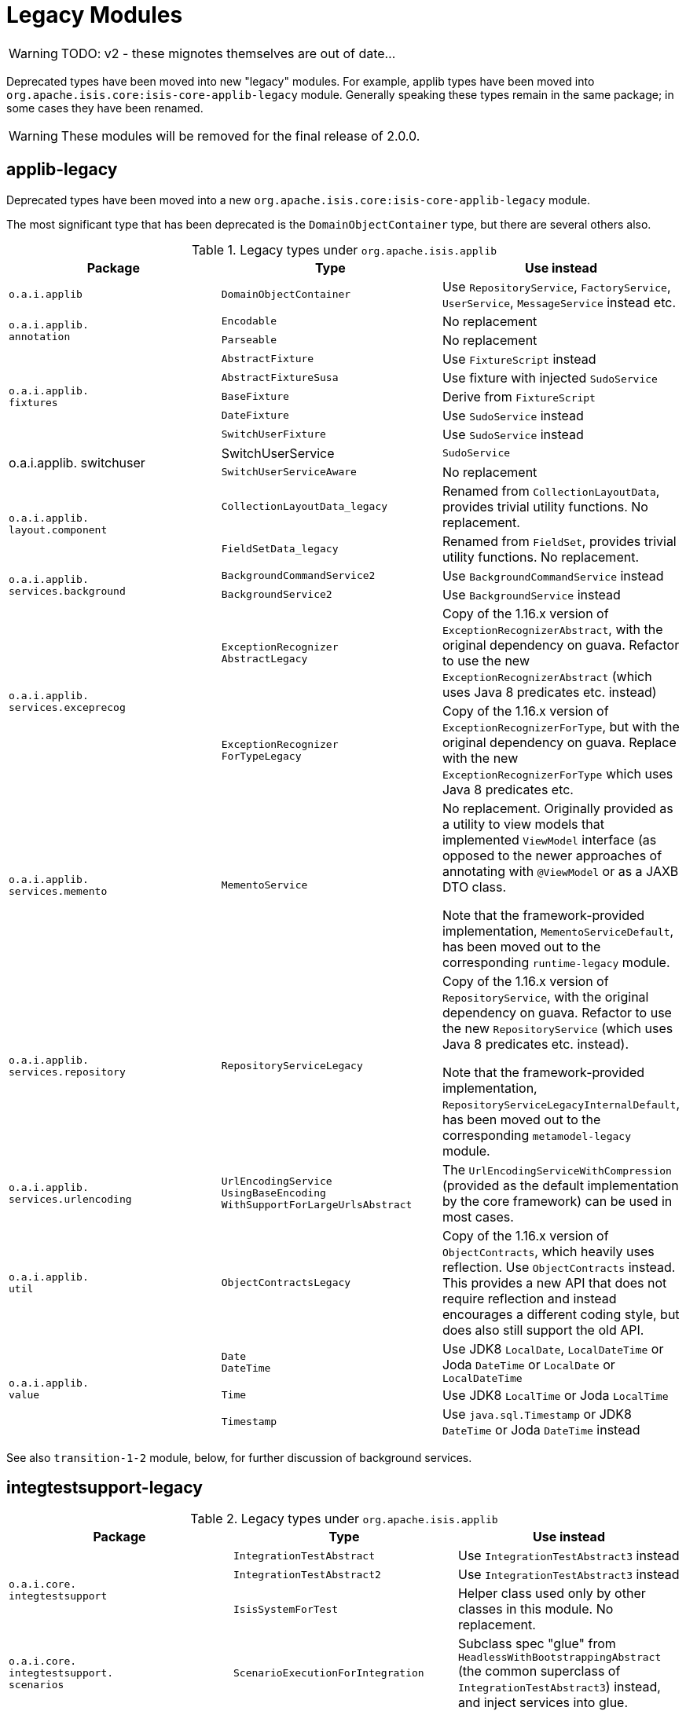 = Legacy Modules

:Notice: Licensed to the Apache Software Foundation (ASF) under one or more contributor license agreements. See the NOTICE file distributed with this work for additional information regarding copyright ownership. The ASF licenses this file to you under the Apache License, Version 2.0 (the "License"); you may not use this file except in compliance with the License. You may obtain a copy of the License at. http://www.apache.org/licenses/LICENSE-2.0 . Unless required by applicable law or agreed to in writing, software distributed under the License is distributed on an "AS IS" BASIS, WITHOUT WARRANTIES OR  CONDITIONS OF ANY KIND, either express or implied. See the License for the specific language governing permissions and limitations under the License.
:page-partial:


WARNING: TODO: v2 - these mignotes themselves are out of date...

Deprecated types have been moved into new "legacy" modules.
 For example, applib types have been moved into `org.apache.isis.core:isis-core-applib-legacy` module.
Generally speaking these types remain in the same package; in some cases they have been renamed.

[WARNING]
====
These modules will be removed for the final release of 2.0.0.
====



== applib-legacy

Deprecated types have been moved into a new `org.apache.isis.core:isis-core-applib-legacy` module.

The most significant type that has been deprecated is the `DomainObjectContainer` type, but there are several others also.

.Legacy types under `org.apache.isis.applib`
[cols="3a,3a,3a", options="header"]
|===

| Package
| Type
| Use instead

|`o.a.i.applib`
|`DomainObjectContainer`
|Use `RepositoryService`, `FactoryService`, `UserService`, `MessageService` instead etc.

.2+|`o.a.i.applib. +
annotation`
|`Encodable`
|No replacement


|`Parseable`
|No replacement

.5+|`o.a.i.applib. +
fixtures`
|`AbstractFixture`
|Use `FixtureScript` instead


|`AbstractFixtureSusa`
|Use fixture with injected `SudoService`


|`BaseFixture`
|Derive from `FixtureScript`


|`DateFixture`
|Use `SudoService` instead


|`SwitchUserFixture`
|Use `SudoService` instead


.2+|o.a.i.applib.
switchuser
|SwitchUserService
|`SudoService`


|`SwitchUserServiceAware`
|No replacement

.2+|`o.a.i.applib. +
layout.component`
|`CollectionLayoutData_legacy`
|Renamed from `CollectionLayoutData`, provides trivial utility functions.
No replacement.

|`FieldSetData_legacy`
|Renamed from `FieldSet`, provides trivial utility functions.
No replacement.


.2+|`o.a.i.applib. +
services.background`
|`BackgroundCommandService2`
|Use `BackgroundCommandService` instead


|`BackgroundService2`
|Use `BackgroundService` instead

.2+|`o.a.i.applib. +
services.exceprecog`
|`ExceptionRecognizer +
AbstractLegacy`
|Copy of the 1.16.x version of `ExceptionRecognizerAbstract`, with the original dependency on guava.
Refactor to use the new `ExceptionRecognizerAbstract` (which uses Java 8 predicates etc. instead)


|`ExceptionRecognizer +
ForTypeLegacy`
|Copy of the 1.16.x version of  `ExceptionRecognizerForType`, but with the original dependency on guava.
Replace with the new `ExceptionRecognizerForType` which uses Java 8 predicates etc.

|`o.a.i.applib. +
services.memento`
|`MementoService`
|No replacement.
Originally provided as a utility to view models that implemented `ViewModel` interface (as opposed to the newer approaches of annotating with `@ViewModel` or as a JAXB DTO class.

Note that the framework-provided implementation, `MementoServiceDefault`, has been moved out to the corresponding `runtime-legacy` module.

|`o.a.i.applib. +
services.repository`
|`RepositoryServiceLegacy`
|Copy of the 1.16.x version of `RepositoryService`, with the original dependency on guava.
Refactor to use the new `RepositoryService` (which uses Java 8 predicates etc. instead).

Note that the framework-provided implementation, `RepositoryServiceLegacyInternalDefault`, has been moved out to the corresponding `metamodel-legacy` module.

|`o.a.i.applib. +
services.urlencoding`
|`UrlEncodingService +
UsingBaseEncoding +
WithSupportForLargeUrlsAbstract`
|The `UrlEncodingServiceWithCompression` (provided as the default implementation by the core framework) can be used in most cases.


|`o.a.i.applib. +
util`
|`ObjectContractsLegacy`
|Copy of the 1.16.x version of `ObjectContracts`, which heavily uses reflection.
Use `ObjectContracts` instead.
This provides a new API that does not require reflection and instead encourages a different coding style, but does also still support the old API.

.3+|`o.a.i.applib. +
value`
|`Date` +
`DateTime`
|Use JDK8 `LocalDate`, `LocalDateTime` or Joda `DateTime` or `LocalDate` or `LocalDateTime`


|`Time`
|Use JDK8 `LocalTime` or Joda `LocalTime`


|`Timestamp`
|Use `java.sql.Timestamp` or JDK8 `DateTime` or Joda `DateTime` instead

|===



See also `transition-1-2` module, below, for further discussion of background services.


== integtestsupport-legacy

.Legacy types under `org.apache.isis.applib`
[cols="3a,3a,3a", options="header"]
|===

| Package
| Type
| Use instead

.3+|`o.a.i.core. +
integtestsupport`
|`IntegrationTestAbstract`
|Use `IntegrationTestAbstract3` instead


|`IntegrationTestAbstract2`
|Use `IntegrationTestAbstract3` instead


|`IsisSystemForTest`
|Helper class used only by other classes in this module.
No replacement.

|`o.a.i.core. +
integtestsupport. +
scenarios`
|`ScenarioExecutionForIntegration`
|Subclass spec "glue" from `HeadlessWithBootstrappingAbstract` (the common superclass of `IntegrationTestAbstract3`) instead, and inject services into glue.


|===


== unittestupport-legacy

TODO

== transition-1-2

TODO


== metamodel-legacy

Contains facet factories (which build up the metamodel) for these types moved from applib to applib-legacy:

* `Encodeable` and `Parseable` interfaces
* `Date`, `DateTime`, `Time` and `Timestamp` value types

It provides contains an implementation of `ProgrammingModelPlugin` interface which is used to register these facet factories in a pluggable fashion.

Similarly, it also provides implementations of the `ValuePropertyPlugin` interface which aggregate the set of value types, used for the swagger UI support.


Finally, it also contains these framework-provided service implementations:

* `DomainObjectContainerDefault` (for `DomainObjectContainer`)

* `RepositoryServiceLegacyInternalDefault` (for `RepositoryServiceLegacy`)



== runtime-legacy

TODO


== viewer-wicket-ui-legacy

TODO
